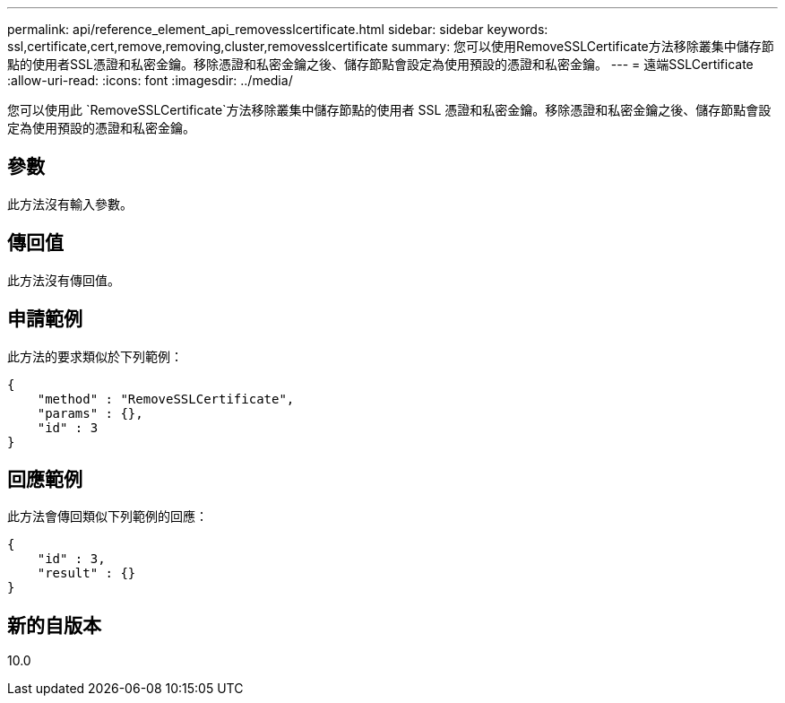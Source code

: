 ---
permalink: api/reference_element_api_removesslcertificate.html 
sidebar: sidebar 
keywords: ssl,certificate,cert,remove,removing,cluster,removesslcertificate 
summary: 您可以使用RemoveSSLCertificate方法移除叢集中儲存節點的使用者SSL憑證和私密金鑰。移除憑證和私密金鑰之後、儲存節點會設定為使用預設的憑證和私密金鑰。 
---
= 遠端SSLCertificate
:allow-uri-read: 
:icons: font
:imagesdir: ../media/


[role="lead"]
您可以使用此 `RemoveSSLCertificate`方法移除叢集中儲存節點的使用者 SSL 憑證和私密金鑰。移除憑證和私密金鑰之後、儲存節點會設定為使用預設的憑證和私密金鑰。



== 參數

此方法沒有輸入參數。



== 傳回值

此方法沒有傳回值。



== 申請範例

此方法的要求類似於下列範例：

[listing]
----
{
    "method" : "RemoveSSLCertificate",
    "params" : {},
    "id" : 3
}
----


== 回應範例

此方法會傳回類似下列範例的回應：

[listing]
----
{
    "id" : 3,
    "result" : {}
}
----


== 新的自版本

10.0
